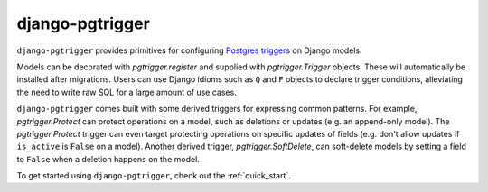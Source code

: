 django-pgtrigger
================

``django-pgtrigger`` provides primitives for configuring
`Postgres triggers <https://www.postgresql.org/docs/current/sql-createtrigger.html>`__
on Django models.

Models can be decorated with `pgtrigger.register` and supplied with
`pgtrigger.Trigger` objects. These will automatically be installed after
migrations. Users can use Django idioms such as ``Q`` and ``F`` objects to
declare trigger conditions, alleviating the need to write raw SQL for a large
amount of use cases.

``django-pgtrigger`` comes built with some derived triggers for expressing
common patterns. For example, `pgtrigger.Protect` can protect operations
on a model, such as deletions or updates (e.g. an append-only model). The
`pgtrigger.Protect` trigger can even target protecting operations on
specific updates of fields (e.g. don't allow updates if ``is_active`` is
``False`` on a model). Another derived trigger, `pgtrigger.SoftDelete`,
can soft-delete models by setting a field to ``False`` when a deletion
happens on the model.

To get started using ``django-pgtrigger``, check out the
:ref:`quick_start`.
